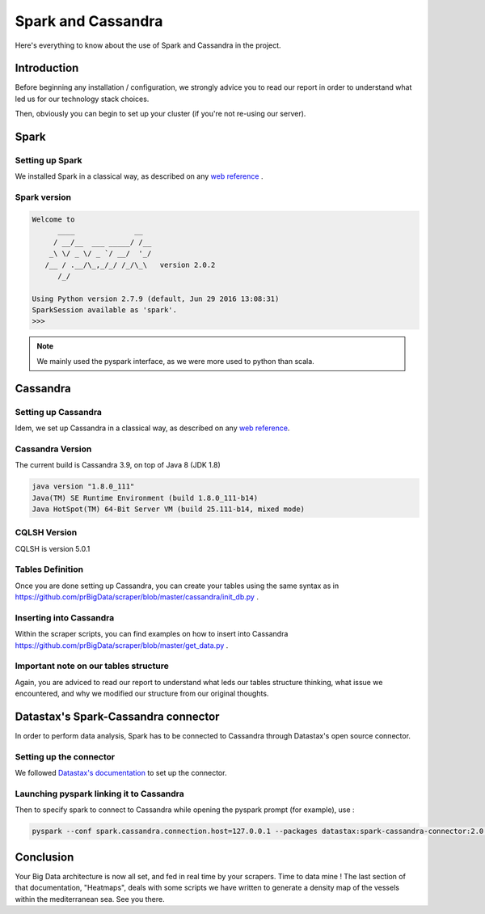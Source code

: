 ###################
Spark and Cassandra
###################

Here's everything to know about the use of Spark and Cassandra in the project.

============
Introduction
============

Before beginning any installation / configuration, we strongly advice you to read our report in order to understand what led us for our technology stack choices.

Then, obviously you can begin to set up your cluster (if you're not re-using our server).

=====
Spark
=====

Setting up Spark
-----------------

We installed Spark in a classical way, as described on any `web reference <http://spark.apache.org/docs/latest/spark-standalone.html>`_ .


Spark version
-------------

.. code-block:: bash

    Welcome to
          ____              __
         / __/__  ___ _____/ /__
        _\ \/ _ \/ _ `/ __/  '_/
       /__ / .__/\_,_/_/ /_/\_\   version 2.0.2
          /_/

    Using Python version 2.7.9 (default, Jun 29 2016 13:08:31)
    SparkSession available as 'spark'.
    >>>

.. note::

    We mainly used the pyspark interface, as we were more used to python than scala.


=========
Cassandra
=========

Setting up Cassandra
--------------------

Idem, we set up Cassandra in a classical way, as described on any `web reference <http://cassandra.apache.org/doc/latest/getting_started/index.html>`_.


Cassandra Version
-----------------
The current build is Cassandra 3.9, on top of Java 8 (JDK 1.8)

.. code-block:: bash

    java version "1.8.0_111"
    Java(TM) SE Runtime Environment (build 1.8.0_111-b14)
    Java HotSpot(TM) 64-Bit Server VM (build 25.111-b14, mixed mode)


CQLSH Version
-------------

CQLSH is version 5.0.1


Tables Definition
-----------------

Once you are done setting up Cassandra, you can create your tables using the same syntax as in `https://github.com/prBigData/scraper/blob/master/cassandra/init_db.py <https://github.com/prBigData/scraper/blob/master/cassandra/init_db.py>`_ .


Inserting into Cassandra
------------------------

Within the scraper scripts, you can find examples on how to insert into Cassandra `https://github.com/prBigData/scraper/blob/master/get_data.py <https://github.com/prBigData/scraper/blob/master/get_data.py>`_ .


Important note on our tables structure
--------------------------------------

Again, you are adviced to read our report to understand what leds our tables structure thinking, what issue we encountered, and why we modified our structure from our original thoughts.


====================================
Datastax's Spark-Cassandra connector
====================================

In order to perform data analysis, Spark has to be connected to Cassandra through Datastax's open source connector.

Setting up the connector
------------------------

We followed `Datastax's documentation <https://github.com/datastax/spark-cassandra-connector>`_ to set up the connector.


Launching pyspark linking it to Cassandra
-----------------------------------------

Then to specify spark to connect to Cassandra while opening the pyspark prompt (for example), use :

.. code-block:: bash

    pyspark --conf spark.cassandra.connection.host=127.0.0.1 --packages datastax:spark-cassandra-connector:2.0.0-M2-s_2.10


==========
Conclusion
==========

Your Big Data architecture is now all set, and fed in real time by your scrapers. Time to data mine ! The last section of that documentation, "Heatmaps", deals with some scripts we have written to generate a density map of the vessels within the mediterranean sea. See you there.


